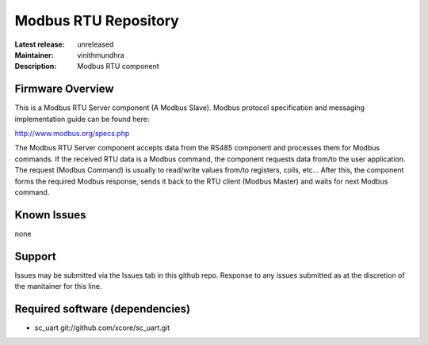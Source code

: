 Modbus RTU Repository
.....................

:Latest release: unreleased
:Maintainer: vinithmundhra
:Description: Modbus RTU component

Firmware Overview
=================

This is a Modbus RTU Server component (A Modbus Slave). Modbus protocol specification and messaging implementation guide can be found here:

http://www.modbus.org/specs.php

The Modbus RTU Server component accepts data from the RS485 component and processes them for Modbus commands. If the received RTU data is a Modbus command, the component requests data from/to the user application. The request (Modbus Command) is usually to read/write values from/to registers, coils, etc... After this, the component forms the required Modbus response, sends it back to the RTU client (Modbus Master) and waits for next Modbus command.

Known Issues
============

none

Support
=======

Issues may be submitted via the Issues tab in this github repo. Response to any issues submitted as at the discretion of the manitainer for this line.

Required software (dependencies)
================================

- sc_uart git://github.com/xcore/sc_uart.git

